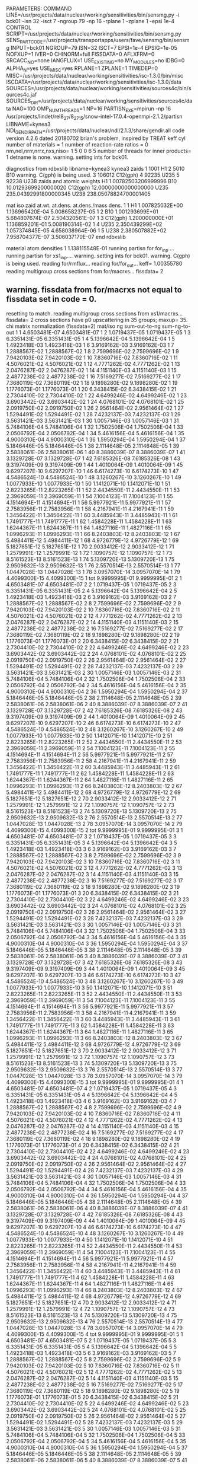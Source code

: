 PARAMETERS:
  COMMAND LINE=/usr/projects/data/nuclear/working/sensitivities/bin/sensmg.py -i bck01 -isn 32 -isct 7 -ngroup 79 -np 16 -rplane 1 -zplane 1 -epsi 1e-4
  CONTROL SCRIPT=/usr/projects/data/nuclear/working/sensitivities/bin/sensmg.py
  SENS_PART_CODE=/usr/projects/transportapps/users/fave/sensmg/bin/sensmg
  INPUT=bck01
  NGROUP=79
  ISN=32
  ISCT=7
  EPSI=1e-4
  EPSIG=1e-05
  NOFXUP=1
  IVER=0
  CHINORM=full
  FISSDATA=0
  AFLXFRM=0
  SRCACC_NO=none
  IANGFLUX=1
  USE_EXISTING=no
  MY_MODULES=no
  IDBG=0
  ALPHA_N=yes
  USE_MISC=yes
  RPLANE=1
  ZPLANE=1
  TIMEDEP=0
  MISC=/usr/projects/data/nuclear/working/sensitivities/isc-1.3.0/bin/misc
  ISCDATA=/usr/projects/data/nuclear/working/sensitivities/isc-1.3.0/data
  SOURCES=/usr/projects/data/nuclear/working/sensitivities/sources4c/bin/sources4c.jaf
  SOURCES_DIR=/usr/projects/data/nuclear/working/sensitivities/sources4c/data
  NAG=100
  OMP_NUM_THREADS=1
  NP=16
  PARTISN_EXE=mpirun -np 16 /usr/projects/lindet/rel8_27/8_27_15/snow-intel-17.0.4-openmpi-2.1.2/partisn
  LIBNAME=kynea3
  NDI_GENDIR_PATH=/usr/projects/data/nuclear/ndi/2.1.3/share/gendir.all
code version 4.2.6    dated 20180702
brian's problem, inspired by TREAT
  keff
  cyl
number of materials =   1
number of reaction-rate ratios =   0
 nm,nel,nrrr,nrrx,nxs,niso=   1   5   0   0   6   5
number of threads for inner products=   1
detname is none.
warning. setting ints for bck01.

diagnostics from rdbxslib
libname=kynea3
kynea3 zaids
  1    1001  H1
  2    5010  B10
warning. C(gph) is being used.
  3  106012  C12(gph)
  4   92235  U235
  5   92238  U238
zaids and atomic weights
H1             1.00782503206999996
B10           10.01293699200000020
C12(gph)      12.00000000000000000
U235         235.04392991800000345
U238         238.05078824700001405

  mat   iso zaid         at.wt.           at.dens.         at.dens./mass dens.
    1    1           H1  1.007825032E+00  1.136965420E-04  5.008658237E-05
    1    2          B10  1.001293699E+01  5.684807674E-07  2.504320561E-07
    1    3     C12(gph)  1.200000000E+01  1.136859201E-01  5.008190314E-02
    1    4         U235  2.350439299E+02  1.057374845E-05  4.658038964E-06
    1    5         U238  2.380507882E+02  7.958704377E-07  3.506037170E-07
end rdbxslib

  material atom densities
    1  1.138115548E-01
running partisn for for_inp....
running partisn for xs1_inp....
warning. setting ints for bck01.
warning. C(gph) is being used.
reading for/rmflux...
reading for/for_out...
keff=  1.00355780
reading multigroup cross sections from for/macrxs...
  fissdata= 2
** warning. fissdata from for/macrxs not equal to fissdata set in code = 0.
  resetting to match.
reading multigroup cross sections from xs1/macrxs...
  fissdata= 2
     cross sections have p0 upscattering in  35 groups; maxup= 35.
chi matrix normalization (fissdata=2)
 mat/iso ng sum-out-to-ng  sum-ng-to-out
    1    1  4.6503481E-07  4.6503481E-07
    1    2  1.0719437E-05  1.0719437E-05
    1    3  6.3351431E-05  6.3351431E-05
    1    4  5.1396642E-04  5.1396642E-04
    1    5  1.4923418E-03  1.4923418E-03
    1    6  3.9169162E-03  3.9169162E-03
    1    7  1.2888567E-02  1.2888567E-02
    1    8  2.7599696E-02  2.7599696E-02
    1    9  7.9420103E-02  7.9420103E-02
    1   10  7.8360716E-02  7.8360716E-02
    1   11  4.5076021E-02  4.5076021E-02
    1   12  4.7771262E-02  4.7771262E-02
    1   13  2.0476287E-02  2.0476287E-02
    1   14  4.1151140E-03  4.1151140E-03
    1   15  2.4877238E-02  2.4877238E-02
    1   16  7.5169277E-02  7.5169277E-02
    1   17  7.3680119E-02  7.3680119E-02
    1   18  9.1898280E-02  9.1898280E-02
    1   19  1.1776073E-01  1.1776073E-01
    1   20  6.3438415E-02  6.3438415E-02
    1   21  2.7304410E-02  2.7304410E-02
    1   22  4.6499246E-02  4.6499246E-02
    1   23  3.6903442E-02  3.6903442E-02
    1   24  4.0768101E-02  4.0768101E-02
    1   25  2.0919750E-02  2.0919750E-02
    1   26  2.9561464E-02  2.9561464E-02
    1   27  1.5294491E-02  1.5294491E-02
    1   28  7.4232137E-03  7.4232137E-03
    1   29  3.5631421E-03  3.5631421E-03
    1   30  1.0057146E-03  1.0057146E-03
    1   31  5.7484106E-04  5.7484106E-04
    1   32  1.7502506E-04  1.7502506E-04
    1   33  2.0506792E-04  2.0506792E-04
    1   34  5.4616156E-04  5.4616156E-04
    1   35  4.9000310E-04  4.9000310E-04
    1   36  1.5950294E-04  1.5950294E-04
    1   37  5.1846446E-05  5.1846446E-05
    1   38  2.1114648E-05  2.1114648E-05
    1   39  2.5838061E-06  2.5838061E-06
    1   40  8.3886039E-07  8.3886039E-07
    1   41  3.1329728E-07  3.1329728E-07
    1   42  7.6185326E-08  7.6185326E-08
    1   43  9.3197409E-09  9.3197409E-09
    1   44  1.4010064E-09  1.4010064E-09
    1   45  9.6297207E-10  9.6297207E-10
    1   46  6.6174273E-10  6.6174273E-10
    1   47  4.5486524E-10  4.5486524E-10
    1   48  3.1260267E-10  3.1260267E-10
    1   49  1.0077933E-10  1.0077933E-10
    1   50  1.1412071E-10  1.1412071E-10
    1   51  2.8223265E-11  2.8223265E-11
    1   52  2.4434550E-11  2.4434550E-11
    1   53  2.3969059E-11  2.3969059E-11
    1   54  7.1004123E-11  7.1004123E-11
    1   55  4.1514694E-11  4.1514694E-11
    1   56  5.9977921E-11  5.9977921E-11
    1   57  2.7583956E-11  2.7583956E-11
    1   58  4.2167941E-11  4.2167941E-11
    1   59  1.3456422E-11  1.3456422E-11
    1   60  3.4485943E-11  3.4485943E-11
    1   61  1.7491777E-11  1.7491777E-11
    1   62  1.4584228E-11  1.4584228E-11
    1   63  1.6244367E-11  1.6244367E-11
    1   64  1.4827116E-11  1.4827116E-11
    1   65  1.0996293E-11  1.0996293E-11
    1   66  8.2403803E-12  8.2403803E-12
    1   67  5.4984411E-12  5.4984411E-12
    1   68  4.9726779E-12  4.9726779E-12
    1   69  5.1827651E-12  5.1827651E-12
    1   70  2.9033412E-12  2.9033412E-12
    1   71  1.2579991E-12  1.2579991E-12
    1   72  1.1090757E-12  1.1090757E-12
    1   73  8.5161523E-13  8.5161523E-13
    1   74  5.1309720E-13  5.1309720E-13
    1   75  2.9509632E-13  2.9509632E-13
    1   76  2.5570514E-13  2.5570514E-13
    1   77  1.0447028E-13  1.0447028E-13
    1   78  3.0957070E-14  3.0957070E-14
    1   79  4.4099300E-15  4.4099300E-15
    1  tot  9.9999995E-01  9.9999995E-01
    2    1  4.6503481E-07  4.6503481E-07
    2    2  1.0719437E-05  1.0719437E-05
    2    3  6.3351431E-05  6.3351431E-05
    2    4  5.1396642E-04  5.1396642E-04
    2    5  1.4923418E-03  1.4923418E-03
    2    6  3.9169162E-03  3.9169162E-03
    2    7  1.2888567E-02  1.2888567E-02
    2    8  2.7599696E-02  2.7599696E-02
    2    9  7.9420103E-02  7.9420103E-02
    2   10  7.8360716E-02  7.8360716E-02
    2   11  4.5076021E-02  4.5076021E-02
    2   12  4.7771262E-02  4.7771262E-02
    2   13  2.0476287E-02  2.0476287E-02
    2   14  4.1151140E-03  4.1151140E-03
    2   15  2.4877238E-02  2.4877238E-02
    2   16  7.5169277E-02  7.5169277E-02
    2   17  7.3680119E-02  7.3680119E-02
    2   18  9.1898280E-02  9.1898280E-02
    2   19  1.1776073E-01  1.1776073E-01
    2   20  6.3438415E-02  6.3438415E-02
    2   21  2.7304410E-02  2.7304410E-02
    2   22  4.6499246E-02  4.6499246E-02
    2   23  3.6903442E-02  3.6903442E-02
    2   24  4.0768101E-02  4.0768101E-02
    2   25  2.0919750E-02  2.0919750E-02
    2   26  2.9561464E-02  2.9561464E-02
    2   27  1.5294491E-02  1.5294491E-02
    2   28  7.4232137E-03  7.4232137E-03
    2   29  3.5631421E-03  3.5631421E-03
    2   30  1.0057146E-03  1.0057146E-03
    2   31  5.7484106E-04  5.7484106E-04
    2   32  1.7502506E-04  1.7502506E-04
    2   33  2.0506792E-04  2.0506792E-04
    2   34  5.4616156E-04  5.4616156E-04
    2   35  4.9000310E-04  4.9000310E-04
    2   36  1.5950294E-04  1.5950294E-04
    2   37  5.1846446E-05  5.1846446E-05
    2   38  2.1114648E-05  2.1114648E-05
    2   39  2.5838061E-06  2.5838061E-06
    2   40  8.3886039E-07  8.3886039E-07
    2   41  3.1329728E-07  3.1329728E-07
    2   42  7.6185326E-08  7.6185326E-08
    2   43  9.3197409E-09  9.3197409E-09
    2   44  1.4010064E-09  1.4010064E-09
    2   45  9.6297207E-10  9.6297207E-10
    2   46  6.6174273E-10  6.6174273E-10
    2   47  4.5486524E-10  4.5486524E-10
    2   48  3.1260267E-10  3.1260267E-10
    2   49  1.0077933E-10  1.0077933E-10
    2   50  1.1412071E-10  1.1412071E-10
    2   51  2.8223265E-11  2.8223265E-11
    2   52  2.4434550E-11  2.4434550E-11
    2   53  2.3969059E-11  2.3969059E-11
    2   54  7.1004123E-11  7.1004123E-11
    2   55  4.1514694E-11  4.1514694E-11
    2   56  5.9977921E-11  5.9977921E-11
    2   57  2.7583956E-11  2.7583956E-11
    2   58  4.2167941E-11  4.2167941E-11
    2   59  1.3456422E-11  1.3456422E-11
    2   60  3.4485943E-11  3.4485943E-11
    2   61  1.7491777E-11  1.7491777E-11
    2   62  1.4584228E-11  1.4584228E-11
    2   63  1.6244367E-11  1.6244367E-11
    2   64  1.4827116E-11  1.4827116E-11
    2   65  1.0996293E-11  1.0996293E-11
    2   66  8.2403803E-12  8.2403803E-12
    2   67  5.4984411E-12  5.4984411E-12
    2   68  4.9726779E-12  4.9726779E-12
    2   69  5.1827651E-12  5.1827651E-12
    2   70  2.9033412E-12  2.9033412E-12
    2   71  1.2579991E-12  1.2579991E-12
    2   72  1.1090757E-12  1.1090757E-12
    2   73  8.5161523E-13  8.5161523E-13
    2   74  5.1309720E-13  5.1309720E-13
    2   75  2.9509632E-13  2.9509632E-13
    2   76  2.5570514E-13  2.5570514E-13
    2   77  1.0447028E-13  1.0447028E-13
    2   78  3.0957070E-14  3.0957070E-14
    2   79  4.4099300E-15  4.4099300E-15
    2  tot  9.9999995E-01  9.9999995E-01
    3    1  4.6503481E-07  4.6503481E-07
    3    2  1.0719437E-05  1.0719437E-05
    3    3  6.3351431E-05  6.3351431E-05
    3    4  5.1396642E-04  5.1396642E-04
    3    5  1.4923418E-03  1.4923418E-03
    3    6  3.9169162E-03  3.9169162E-03
    3    7  1.2888567E-02  1.2888567E-02
    3    8  2.7599696E-02  2.7599696E-02
    3    9  7.9420103E-02  7.9420103E-02
    3   10  7.8360716E-02  7.8360716E-02
    3   11  4.5076021E-02  4.5076021E-02
    3   12  4.7771262E-02  4.7771262E-02
    3   13  2.0476287E-02  2.0476287E-02
    3   14  4.1151140E-03  4.1151140E-03
    3   15  2.4877238E-02  2.4877238E-02
    3   16  7.5169277E-02  7.5169277E-02
    3   17  7.3680119E-02  7.3680119E-02
    3   18  9.1898280E-02  9.1898280E-02
    3   19  1.1776073E-01  1.1776073E-01
    3   20  6.3438415E-02  6.3438415E-02
    3   21  2.7304410E-02  2.7304410E-02
    3   22  4.6499246E-02  4.6499246E-02
    3   23  3.6903442E-02  3.6903442E-02
    3   24  4.0768101E-02  4.0768101E-02
    3   25  2.0919750E-02  2.0919750E-02
    3   26  2.9561464E-02  2.9561464E-02
    3   27  1.5294491E-02  1.5294491E-02
    3   28  7.4232137E-03  7.4232137E-03
    3   29  3.5631421E-03  3.5631421E-03
    3   30  1.0057146E-03  1.0057146E-03
    3   31  5.7484106E-04  5.7484106E-04
    3   32  1.7502506E-04  1.7502506E-04
    3   33  2.0506792E-04  2.0506792E-04
    3   34  5.4616156E-04  5.4616156E-04
    3   35  4.9000310E-04  4.9000310E-04
    3   36  1.5950294E-04  1.5950294E-04
    3   37  5.1846446E-05  5.1846446E-05
    3   38  2.1114648E-05  2.1114648E-05
    3   39  2.5838061E-06  2.5838061E-06
    3   40  8.3886039E-07  8.3886039E-07
    3   41  3.1329728E-07  3.1329728E-07
    3   42  7.6185326E-08  7.6185326E-08
    3   43  9.3197409E-09  9.3197409E-09
    3   44  1.4010064E-09  1.4010064E-09
    3   45  9.6297207E-10  9.6297207E-10
    3   46  6.6174273E-10  6.6174273E-10
    3   47  4.5486524E-10  4.5486524E-10
    3   48  3.1260267E-10  3.1260267E-10
    3   49  1.0077933E-10  1.0077933E-10
    3   50  1.1412071E-10  1.1412071E-10
    3   51  2.8223265E-11  2.8223265E-11
    3   52  2.4434550E-11  2.4434550E-11
    3   53  2.3969059E-11  2.3969059E-11
    3   54  7.1004123E-11  7.1004123E-11
    3   55  4.1514694E-11  4.1514694E-11
    3   56  5.9977921E-11  5.9977921E-11
    3   57  2.7583956E-11  2.7583956E-11
    3   58  4.2167941E-11  4.2167941E-11
    3   59  1.3456422E-11  1.3456422E-11
    3   60  3.4485943E-11  3.4485943E-11
    3   61  1.7491777E-11  1.7491777E-11
    3   62  1.4584228E-11  1.4584228E-11
    3   63  1.6244367E-11  1.6244367E-11
    3   64  1.4827116E-11  1.4827116E-11
    3   65  1.0996293E-11  1.0996293E-11
    3   66  8.2403803E-12  8.2403803E-12
    3   67  5.4984411E-12  5.4984411E-12
    3   68  4.9726779E-12  4.9726779E-12
    3   69  5.1827651E-12  5.1827651E-12
    3   70  2.9033412E-12  2.9033412E-12
    3   71  1.2579991E-12  1.2579991E-12
    3   72  1.1090757E-12  1.1090757E-12
    3   73  8.5161523E-13  8.5161523E-13
    3   74  5.1309720E-13  5.1309720E-13
    3   75  2.9509632E-13  2.9509632E-13
    3   76  2.5570514E-13  2.5570514E-13
    3   77  1.0447028E-13  1.0447028E-13
    3   78  3.0957070E-14  3.0957070E-14
    3   79  4.4099300E-15  4.4099300E-15
    3  tot  9.9999995E-01  9.9999995E-01
    4    1  4.6503481E-07  4.6503481E-07
    4    2  1.0719437E-05  1.0719437E-05
    4    3  6.3351431E-05  6.3351431E-05
    4    4  5.1396642E-04  5.1396642E-04
    4    5  1.4923418E-03  1.4923418E-03
    4    6  3.9169162E-03  3.9169162E-03
    4    7  1.2888567E-02  1.2888567E-02
    4    8  2.7599696E-02  2.7599696E-02
    4    9  7.9420103E-02  7.9420103E-02
    4   10  7.8360716E-02  7.8360716E-02
    4   11  4.5076021E-02  4.5076021E-02
    4   12  4.7771262E-02  4.7771262E-02
    4   13  2.0476287E-02  2.0476287E-02
    4   14  4.1151140E-03  4.1151140E-03
    4   15  2.4877238E-02  2.4877238E-02
    4   16  7.5169277E-02  7.5169277E-02
    4   17  7.3680119E-02  7.3680119E-02
    4   18  9.1898280E-02  9.1898280E-02
    4   19  1.1776073E-01  1.1776073E-01
    4   20  6.3438415E-02  6.3438415E-02
    4   21  2.7304410E-02  2.7304410E-02
    4   22  4.6499246E-02  4.6499246E-02
    4   23  3.6903442E-02  3.6903442E-02
    4   24  4.0768101E-02  4.0768101E-02
    4   25  2.0919750E-02  2.0919750E-02
    4   26  2.9561464E-02  2.9561464E-02
    4   27  1.5294491E-02  1.5294491E-02
    4   28  7.4232137E-03  7.4232137E-03
    4   29  3.5631421E-03  3.5631421E-03
    4   30  1.0057146E-03  1.0057146E-03
    4   31  5.7484106E-04  5.7484106E-04
    4   32  1.7502506E-04  1.7502506E-04
    4   33  2.0506792E-04  2.0506792E-04
    4   34  5.4616156E-04  5.4616156E-04
    4   35  4.9000310E-04  4.9000310E-04
    4   36  1.5950294E-04  1.5950294E-04
    4   37  5.1846446E-05  5.1846446E-05
    4   38  2.1114648E-05  2.1114648E-05
    4   39  2.5838061E-06  2.5838061E-06
    4   40  8.3886039E-07  8.3886039E-07
    4   41  3.1329728E-07  3.1329728E-07
    4   42  7.6185326E-08  7.6185326E-08
    4   43  9.3197409E-09  9.3197409E-09
    4   44  1.4010064E-09  1.4010064E-09
    4   45  9.6297207E-10  9.6297207E-10
    4   46  6.6174273E-10  6.6174273E-10
    4   47  4.5486524E-10  4.5486524E-10
    4   48  3.1260267E-10  3.1260267E-10
    4   49  1.0077933E-10  1.0077933E-10
    4   50  1.1412071E-10  1.1412071E-10
    4   51  2.8223265E-11  2.8223265E-11
    4   52  2.4434550E-11  2.4434550E-11
    4   53  2.3969059E-11  2.3969059E-11
    4   54  7.1004123E-11  7.1004123E-11
    4   55  4.1514694E-11  4.1514694E-11
    4   56  5.9977921E-11  5.9977921E-11
    4   57  2.7583956E-11  2.7583956E-11
    4   58  4.2167941E-11  4.2167941E-11
    4   59  1.3456422E-11  1.3456422E-11
    4   60  3.4485943E-11  3.4485943E-11
    4   61  1.7491777E-11  1.7491777E-11
    4   62  1.4584228E-11  1.4584228E-11
    4   63  1.6244367E-11  1.6244367E-11
    4   64  1.4827116E-11  1.4827116E-11
    4   65  1.0996293E-11  1.0996293E-11
    4   66  8.2403803E-12  8.2403803E-12
    4   67  5.4984411E-12  5.4984411E-12
    4   68  4.9726779E-12  4.9726779E-12
    4   69  5.1827651E-12  5.1827651E-12
    4   70  2.9033412E-12  2.9033412E-12
    4   71  1.2579991E-12  1.2579991E-12
    4   72  1.1090757E-12  1.1090757E-12
    4   73  8.5161523E-13  8.5161523E-13
    4   74  5.1309720E-13  5.1309720E-13
    4   75  2.9509632E-13  2.9509632E-13
    4   76  2.5570514E-13  2.5570514E-13
    4   77  1.0447028E-13  1.0447028E-13
    4   78  3.0957070E-14  3.0957070E-14
    4   79  4.4099300E-15  4.4099300E-15
    4  tot  9.9999995E-01  9.9999995E-01
    5    1  4.6503481E-07  4.6503481E-07
    5    2  1.0719437E-05  1.0719437E-05
    5    3  6.3351431E-05  6.3351431E-05
    5    4  5.1396642E-04  5.1396642E-04
    5    5  1.4923418E-03  1.4923418E-03
    5    6  3.9169162E-03  3.9169162E-03
    5    7  1.2888567E-02  1.2888567E-02
    5    8  2.7599696E-02  2.7599696E-02
    5    9  7.9420103E-02  7.9420103E-02
    5   10  7.8360716E-02  7.8360716E-02
    5   11  4.5076021E-02  4.5076021E-02
    5   12  4.7771262E-02  4.7771262E-02
    5   13  2.0476287E-02  2.0476287E-02
    5   14  4.1151140E-03  4.1151140E-03
    5   15  2.4877238E-02  2.4877238E-02
    5   16  7.5169277E-02  7.5169277E-02
    5   17  7.3680119E-02  7.3680119E-02
    5   18  9.1898280E-02  9.1898280E-02
    5   19  1.1776073E-01  1.1776073E-01
    5   20  6.3438415E-02  6.3438415E-02
    5   21  2.7304410E-02  2.7304410E-02
    5   22  4.6499246E-02  4.6499246E-02
    5   23  3.6903442E-02  3.6903442E-02
    5   24  4.0768101E-02  4.0768101E-02
    5   25  2.0919750E-02  2.0919750E-02
    5   26  2.9561464E-02  2.9561464E-02
    5   27  1.5294491E-02  1.5294491E-02
    5   28  7.4232137E-03  7.4232137E-03
    5   29  3.5631421E-03  3.5631421E-03
    5   30  1.0057146E-03  1.0057146E-03
    5   31  5.7484106E-04  5.7484106E-04
    5   32  1.7502506E-04  1.7502506E-04
    5   33  2.0506792E-04  2.0506792E-04
    5   34  5.4616156E-04  5.4616156E-04
    5   35  4.9000310E-04  4.9000310E-04
    5   36  1.5950294E-04  1.5950294E-04
    5   37  5.1846446E-05  5.1846446E-05
    5   38  2.1114648E-05  2.1114648E-05
    5   39  2.5838061E-06  2.5838061E-06
    5   40  8.3886039E-07  8.3886039E-07
    5   41  3.1329728E-07  3.1329728E-07
    5   42  7.6185326E-08  7.6185326E-08
    5   43  9.3197409E-09  9.3197409E-09
    5   44  1.4010064E-09  1.4010064E-09
    5   45  9.6297207E-10  9.6297207E-10
    5   46  6.6174273E-10  6.6174273E-10
    5   47  4.5486524E-10  4.5486524E-10
    5   48  3.1260267E-10  3.1260267E-10
    5   49  1.0077933E-10  1.0077933E-10
    5   50  1.1412071E-10  1.1412071E-10
    5   51  2.8223265E-11  2.8223265E-11
    5   52  2.4434550E-11  2.4434550E-11
    5   53  2.3969059E-11  2.3969059E-11
    5   54  7.1004123E-11  7.1004123E-11
    5   55  4.1514694E-11  4.1514694E-11
    5   56  5.9977921E-11  5.9977921E-11
    5   57  2.7583956E-11  2.7583956E-11
    5   58  4.2167941E-11  4.2167941E-11
    5   59  1.3456422E-11  1.3456422E-11
    5   60  3.4485943E-11  3.4485943E-11
    5   61  1.7491777E-11  1.7491777E-11
    5   62  1.4584228E-11  1.4584228E-11
    5   63  1.6244367E-11  1.6244367E-11
    5   64  1.4827116E-11  1.4827116E-11
    5   65  1.0996293E-11  1.0996293E-11
    5   66  8.2403803E-12  8.2403803E-12
    5   67  5.4984411E-12  5.4984411E-12
    5   68  4.9726779E-12  4.9726779E-12
    5   69  5.1827651E-12  5.1827651E-12
    5   70  2.9033412E-12  2.9033412E-12
    5   71  1.2579991E-12  1.2579991E-12
    5   72  1.1090757E-12  1.1090757E-12
    5   73  8.5161523E-13  8.5161523E-13
    5   74  5.1309720E-13  5.1309720E-13
    5   75  2.9509632E-13  2.9509632E-13
    5   76  2.5570514E-13  2.5570514E-13
    5   77  1.0447028E-13  1.0447028E-13
    5   78  3.0957070E-14  3.0957070E-14
    5   79  4.4099300E-15  4.4099300E-15
    5  tot  9.9999995E-01  9.9999995E-01
    6    1  4.6503481E-07  4.6503481E-07
    6    2  1.0719437E-05  1.0719437E-05
    6    3  6.3351431E-05  6.3351431E-05
    6    4  5.1396642E-04  5.1396642E-04
    6    5  1.4923418E-03  1.4923418E-03
    6    6  3.9169162E-03  3.9169162E-03
    6    7  1.2888567E-02  1.2888567E-02
    6    8  2.7599696E-02  2.7599696E-02
    6    9  7.9420103E-02  7.9420103E-02
    6   10  7.8360716E-02  7.8360716E-02
    6   11  4.5076021E-02  4.5076021E-02
    6   12  4.7771262E-02  4.7771262E-02
    6   13  2.0476287E-02  2.0476287E-02
    6   14  4.1151140E-03  4.1151140E-03
    6   15  2.4877238E-02  2.4877238E-02
    6   16  7.5169277E-02  7.5169277E-02
    6   17  7.3680119E-02  7.3680119E-02
    6   18  9.1898280E-02  9.1898280E-02
    6   19  1.1776073E-01  1.1776073E-01
    6   20  6.3438415E-02  6.3438415E-02
    6   21  2.7304410E-02  2.7304410E-02
    6   22  4.6499246E-02  4.6499246E-02
    6   23  3.6903442E-02  3.6903442E-02
    6   24  4.0768101E-02  4.0768101E-02
    6   25  2.0919750E-02  2.0919750E-02
    6   26  2.9561464E-02  2.9561464E-02
    6   27  1.5294491E-02  1.5294491E-02
    6   28  7.4232137E-03  7.4232137E-03
    6   29  3.5631421E-03  3.5631421E-03
    6   30  1.0057146E-03  1.0057146E-03
    6   31  5.7484106E-04  5.7484106E-04
    6   32  1.7502506E-04  1.7502506E-04
    6   33  2.0506792E-04  2.0506792E-04
    6   34  5.4616156E-04  5.4616156E-04
    6   35  4.9000310E-04  4.9000310E-04
    6   36  1.5950294E-04  1.5950294E-04
    6   37  5.1846446E-05  5.1846446E-05
    6   38  2.1114648E-05  2.1114648E-05
    6   39  2.5838061E-06  2.5838061E-06
    6   40  8.3886039E-07  8.3886039E-07
    6   41  3.1329728E-07  3.1329728E-07
    6   42  7.6185326E-08  7.6185326E-08
    6   43  9.3197409E-09  9.3197409E-09
    6   44  1.4010064E-09  1.4010064E-09
    6   45  9.6297207E-10  9.6297207E-10
    6   46  6.6174273E-10  6.6174273E-10
    6   47  4.5486524E-10  4.5486524E-10
    6   48  3.1260267E-10  3.1260267E-10
    6   49  1.0077933E-10  1.0077933E-10
    6   50  1.1412071E-10  1.1412071E-10
    6   51  2.8223265E-11  2.8223265E-11
    6   52  2.4434550E-11  2.4434550E-11
    6   53  2.3969059E-11  2.3969059E-11
    6   54  7.1004123E-11  7.1004123E-11
    6   55  4.1514694E-11  4.1514694E-11
    6   56  5.9977921E-11  5.9977921E-11
    6   57  2.7583956E-11  2.7583956E-11
    6   58  4.2167941E-11  4.2167941E-11
    6   59  1.3456422E-11  1.3456422E-11
    6   60  3.4485943E-11  3.4485943E-11
    6   61  1.7491777E-11  1.7491777E-11
    6   62  1.4584228E-11  1.4584228E-11
    6   63  1.6244367E-11  1.6244367E-11
    6   64  1.4827116E-11  1.4827116E-11
    6   65  1.0996293E-11  1.0996293E-11
    6   66  8.2403803E-12  8.2403803E-12
    6   67  5.4984411E-12  5.4984411E-12
    6   68  4.9726779E-12  4.9726779E-12
    6   69  5.1827651E-12  5.1827651E-12
    6   70  2.9033412E-12  2.9033412E-12
    6   71  1.2579991E-12  1.2579991E-12
    6   72  1.1090757E-12  1.1090757E-12
    6   73  8.5161523E-13  8.5161523E-13
    6   74  5.1309720E-13  5.1309720E-13
    6   75  2.9509632E-13  2.9509632E-13
    6   76  2.5570514E-13  2.5570514E-13
    6   77  1.0447028E-13  1.0447028E-13
    6   78  3.0957070E-14  3.0957070E-14
    6   79  4.4099300E-15  4.4099300E-15
    6  tot  9.9999995E-01  9.9999995E-01
reading multigroup cross sections from xs1/snxedt...

  available reactions (hed)
    1  chi
    2  nusigf
    3  total
    4  abs
warning. no n-fiss or (n,F) found in snxedt.
warning. no mend5 or (n,g) found in snxedt.
running partisn for adj_inp....
warning. setting ints for bck01.
warning. C(gph) is being used.
reading for/rmflux...
reading for/for_out...
keff=  1.00355780
reading adj/adj_out...
forward_keff=  1.00355780  adjoint_keff=  1.00353640  adjoint/forward=  0.99997868
reading multigroup cross sections from for/macrxs...
  fissdata= 2
** warning. fissdata from for/macrxs not equal to fissdata set in code = 0.
  resetting to match.
reading multigroup cross sections from xs1/macrxs...
  fissdata= 2
     cross sections have p0 upscattering in  35 groups; maxup= 35.
reading multigroup cross sections from xs1/snxedt...
warning. no n-fiss or (n,F) found in snxedt.
warning. no mend5 or (n,g) found in snxedt.
reading adj/amflux...

writing sensitivities to file sens_k_x.
 <psi*, F psi> using fmom and amom:  1.350196E-06

writing sensitivities to file sens_k_r.

writing derivatives to file sens_k_r.
reading for/bsleft-000000 for quadrature...
reading for/bsleft-000000...
reading adj/bsleft-000000...
forward current on radial surface   1: j+, j-  2.916715E-01  0.000000E+00
adjoint current on radial surface   1: j+, j-  2.783967E-01  0.000000E+00
reading for/bsbot-000000...
reading adj/bsbot-000000...
forward current on axial surface   1: j+, j-  1.613702E-02  0.000000E+00
adjoint current on axial surface   1: j+, j-  1.537483E-02  0.000000E+00
no sens_rr file because there are no reaction rates specified.
end of sensmg script
